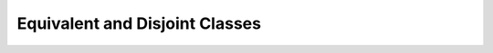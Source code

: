 ===============================
Equivalent and Disjoint Classes
===============================

.. doxygenstruct:: CowlNAryClsAxiom
.. doxygenenum:: CowlNAryAxiomType
